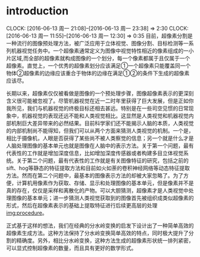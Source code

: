 
* introduction
  CLOCK: [2016-06-13 周一 21:08]--[2016-06-13 周一 23:38] =>  2:30
  CLOCK: [2016-06-13 周一 11:55]--[2016-06-13 周一 12:30] =>  0:35
目前，超像素分割是一种流行的图像预处理方法，被广泛应用于立体视觉、图像分割、目标检测等一系列机器视觉任务中。一个超像素通常定义为图像中视觉特性相近的像素组成的一小片区域,而全部的超像素就构成图像的一个划分，每一个像素都属于且仅属于一个超像素。直觉上，一个优秀的超像素划分应该满足①一个超像素只能覆盖同一个物体②超像素的边缘应该重合于物体的边缘在满足①②的条件下生成的超像素应该尽。

长期以来，超像素仅仅被看做是图像的一个预处理步骤，图像超像素表示的更深刻含义很可能被忽视了。尽管机器视觉在近一二时年里获得了巨大发展，但是正如你我所见，我们与机器视觉的终极目标还相去甚远。特别是在一些司空见惯的日常现象中，机器视觉的表现还远不能和人类视觉相比。这显然是人类视觉和机器视觉内部机制巨大差异带来的必然结果。目前科学家们还不能揭示人脑的本质，人类视觉的内部机制尚不能得知，但我们可以从两个方面来猜测人类视觉的机制。一个是，相比于摄像机，人眼是否获得了某些尚不被人类察觉的信息；另一个就是什么才是人脑处理图像的基本单元也就是图像在人脑中的表示方法。关于第一个问题，最有代表性的工作就是增加深度信息，比如增加深度传感器或者构建多目立体视觉系统\cite{}。关于第二个问题，最有代表性的工作就是有关图像特征的研究，包括之前的sift、hog等静态的特征提取方法和目前如火如荼的卷积神经网络等动态特征提取方法。然而在第二个问题中，最基本的图像表示方法的却被大家忽略了。为了方便，计算机用像素作为获取、存储、显示和处理图像的基本单元，但是像素并不是真的存在，仅仅是采样和离散化的产物。可以大胆猜测，超像素才是人类视觉中处理图像的基本单元；进一步猜测人类视觉获取到的图像首先被组织成类似超像素的形式，然后在超像素表示的基础上提取特征进行后续更高层的处理[[img:procedure]]。
#+LABEL:img:procedure
[[/procedure.png]]
正式基于这样的想法，我们在经典的分水岭变换的启发下设计出了一种简单高效的超像素生成方法。这种方法保持了分水岭变换简单高效的特点，同时极大提升了分割的精确度。另外，相比分水岭变换，这种方法生成的超像素形状统一排列紧密，可以显式控制超像素的数量，而且具有更好的数学形式。
